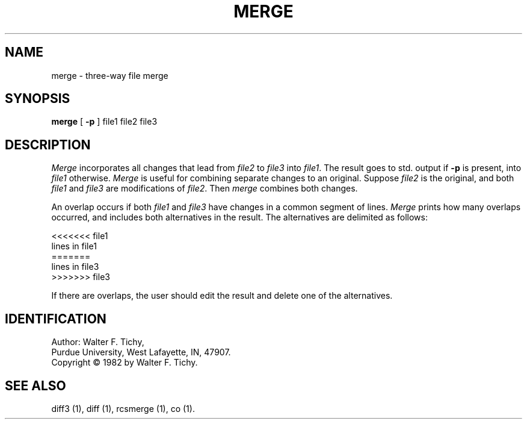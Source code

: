 '\"macro stdmacro
.TH MERGE 1
.SH NAME
merge \- three-way file merge
.SH SYNOPSIS
\f3merge\f1 [ \f3-p\f1 ] file1 file2 file3
.SH DESCRIPTION
.I Merge
incorporates all changes that lead from \f2file2\f1 to \f2file3\f1 into 
\f2file1\f1. The result goes to std. output if \f3-p\f1 is present, into 
\f2file1\f1 otherwise. \f2Merge\f1 is useful for combining separate changes 
to an original. Suppose \f2file2\f1 is the original, and both \f2file1\f1 
and \f2file3\f1 are modifications of \f2file2\f1. Then \f2merge\f1 
combines both changes. 
.PP
An overlap occurs if both \f2file1\f1 and \f2file3\f1
have changes in a common segment of lines.
\f2Merge\f1 prints how many overlaps occurred, and includes both alternatives
in the result. The alternatives are delimited as follows:
.sp
.nf
        <<<<<<< file1
        lines in file1
        =======
        lines in file3
        >>>>>>> file3
.fi
.sp
If there are overlaps, the user should edit the result and delete one of the
alternatives.
.SH IDENTIFICATION
Author: Walter F. Tichy,
.br
Purdue University, West Lafayette, IN, 47907.
.br
Copyright \(co 1982 by Walter F. Tichy.
.SH SEE ALSO
diff3 (1), diff (1), rcsmerge (1), co (1).
